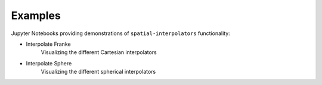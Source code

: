 .. _examples:

========
Examples
========

Jupyter Notebooks providing demonstrations of ``spatial-interpolators`` functionality:

- Interpolate Franke |github cartesian| |nbviewer cartesian|
    Visualizing the different Cartesian interpolators
- Interpolate Sphere |github sphere| |nbviewer sphere|
    Visualizing the different spherical interpolators

.. |github cartesian| image:: https://img.shields.io/badge/GitHub-view-6f42c1?style=flat&logo=Github
   :target: https://github.com/tsutterley/spatial-interpolators/blob/master/notebooks/interpolate_franke.ipynb

.. |nbviewer cartesian| image:: https://raw.githubusercontent.com/jupyter/design/master/logos/Badges/nbviewer_badge.svg
   :target: https://nbviewer.jupyter.org/github/tsutterley/spatial-interpolators/blob/master/notebooks/interpolate_franke.ipynb

.. |github sphere| image:: https://img.shields.io/badge/GitHub-view-6f42c1?style=flat&logo=Github
   :target: https://github.com/tsutterley/spatial-interpolators/blob/master/notebooks/interpolate_sphere.ipynb

.. |nbviewer sphere| image:: https://raw.githubusercontent.com/jupyter/design/master/logos/Badges/nbviewer_badge.svg
   :target: https://nbviewer.jupyter.org/github/tsutterley/spatial-interpolators/blob/master/notebooks/interpolate_sphere.ipynb
